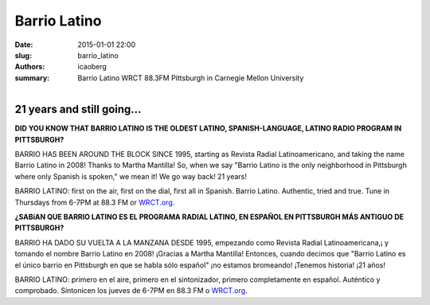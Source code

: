 Barrio Latino
#############

:date: 2015-01-01 22:00
:slug: barrio_latino
:authors: icaoberg
:summary: Barrio Latino WRCT 88.3FM Pittsburgh in Carnegie Mellon University

.. figure:: {filename}/images/barrio_latino.jpg
    :align: left
    :target: http://www.barriolatinopgh.org/

21 years and still going…
=========================

**DID YOU KNOW THAT BARRIO LATINO IS THE OLDEST LATINO, SPANISH-LANGUAGE, LATINO RADIO PROGRAM IN PITTSBURGH?**

BARRIO HAS BEEN AROUND THE BLOCK SINCE 1995, starting as Revista Radial Latinoamericano, and taking the name Barrio Latino in 2008! Thanks to Martha Mantilla! So, when we say "Barrio Latino is the only neighborhood in Pittsburgh where only Spanish is spoken," we mean it! We go way back! 21 years!

BARRIO LATINO: first on the air, first on the dial, first all in Spanish. Barrio Latino. Authentic, tried and true. Tune in Thursdays from 6-7PM at 88.3 FM or `WRCT.org <http://www.wrct.org/>`_.

**¿SABíAN QUE BARRIO LATINO ES EL PROGRAMA RADIAL LATINO, EN ESPAÑOL EN PITTSBURGH MÁS ANTIGUO DE PITTSBURGH?**

BARRIO HA DADO SU VUELTA A LA MANZANA DESDE 1995, empezando como Revista Radial Latinoamericana,¡ y tomando el nombre Barrio Latino en 2008! ¡Gracias a Martha Mantilla! Entonces, cuando decimos que "Barrio Latino es el único barrio en Pittsburgh en que se habla sólo español" ¡no estamos bromeando! ¡Tenemos historia! ¡21 años!

BARRIO LATINO: primero en el aire, primero en el sintonizador, primero completamente en español. Auténtico y comprobado. Sintonicen los jueves de 6-7PM en 88.3 FM o `WRCT.org <http://www.wrct.org/>`_.

